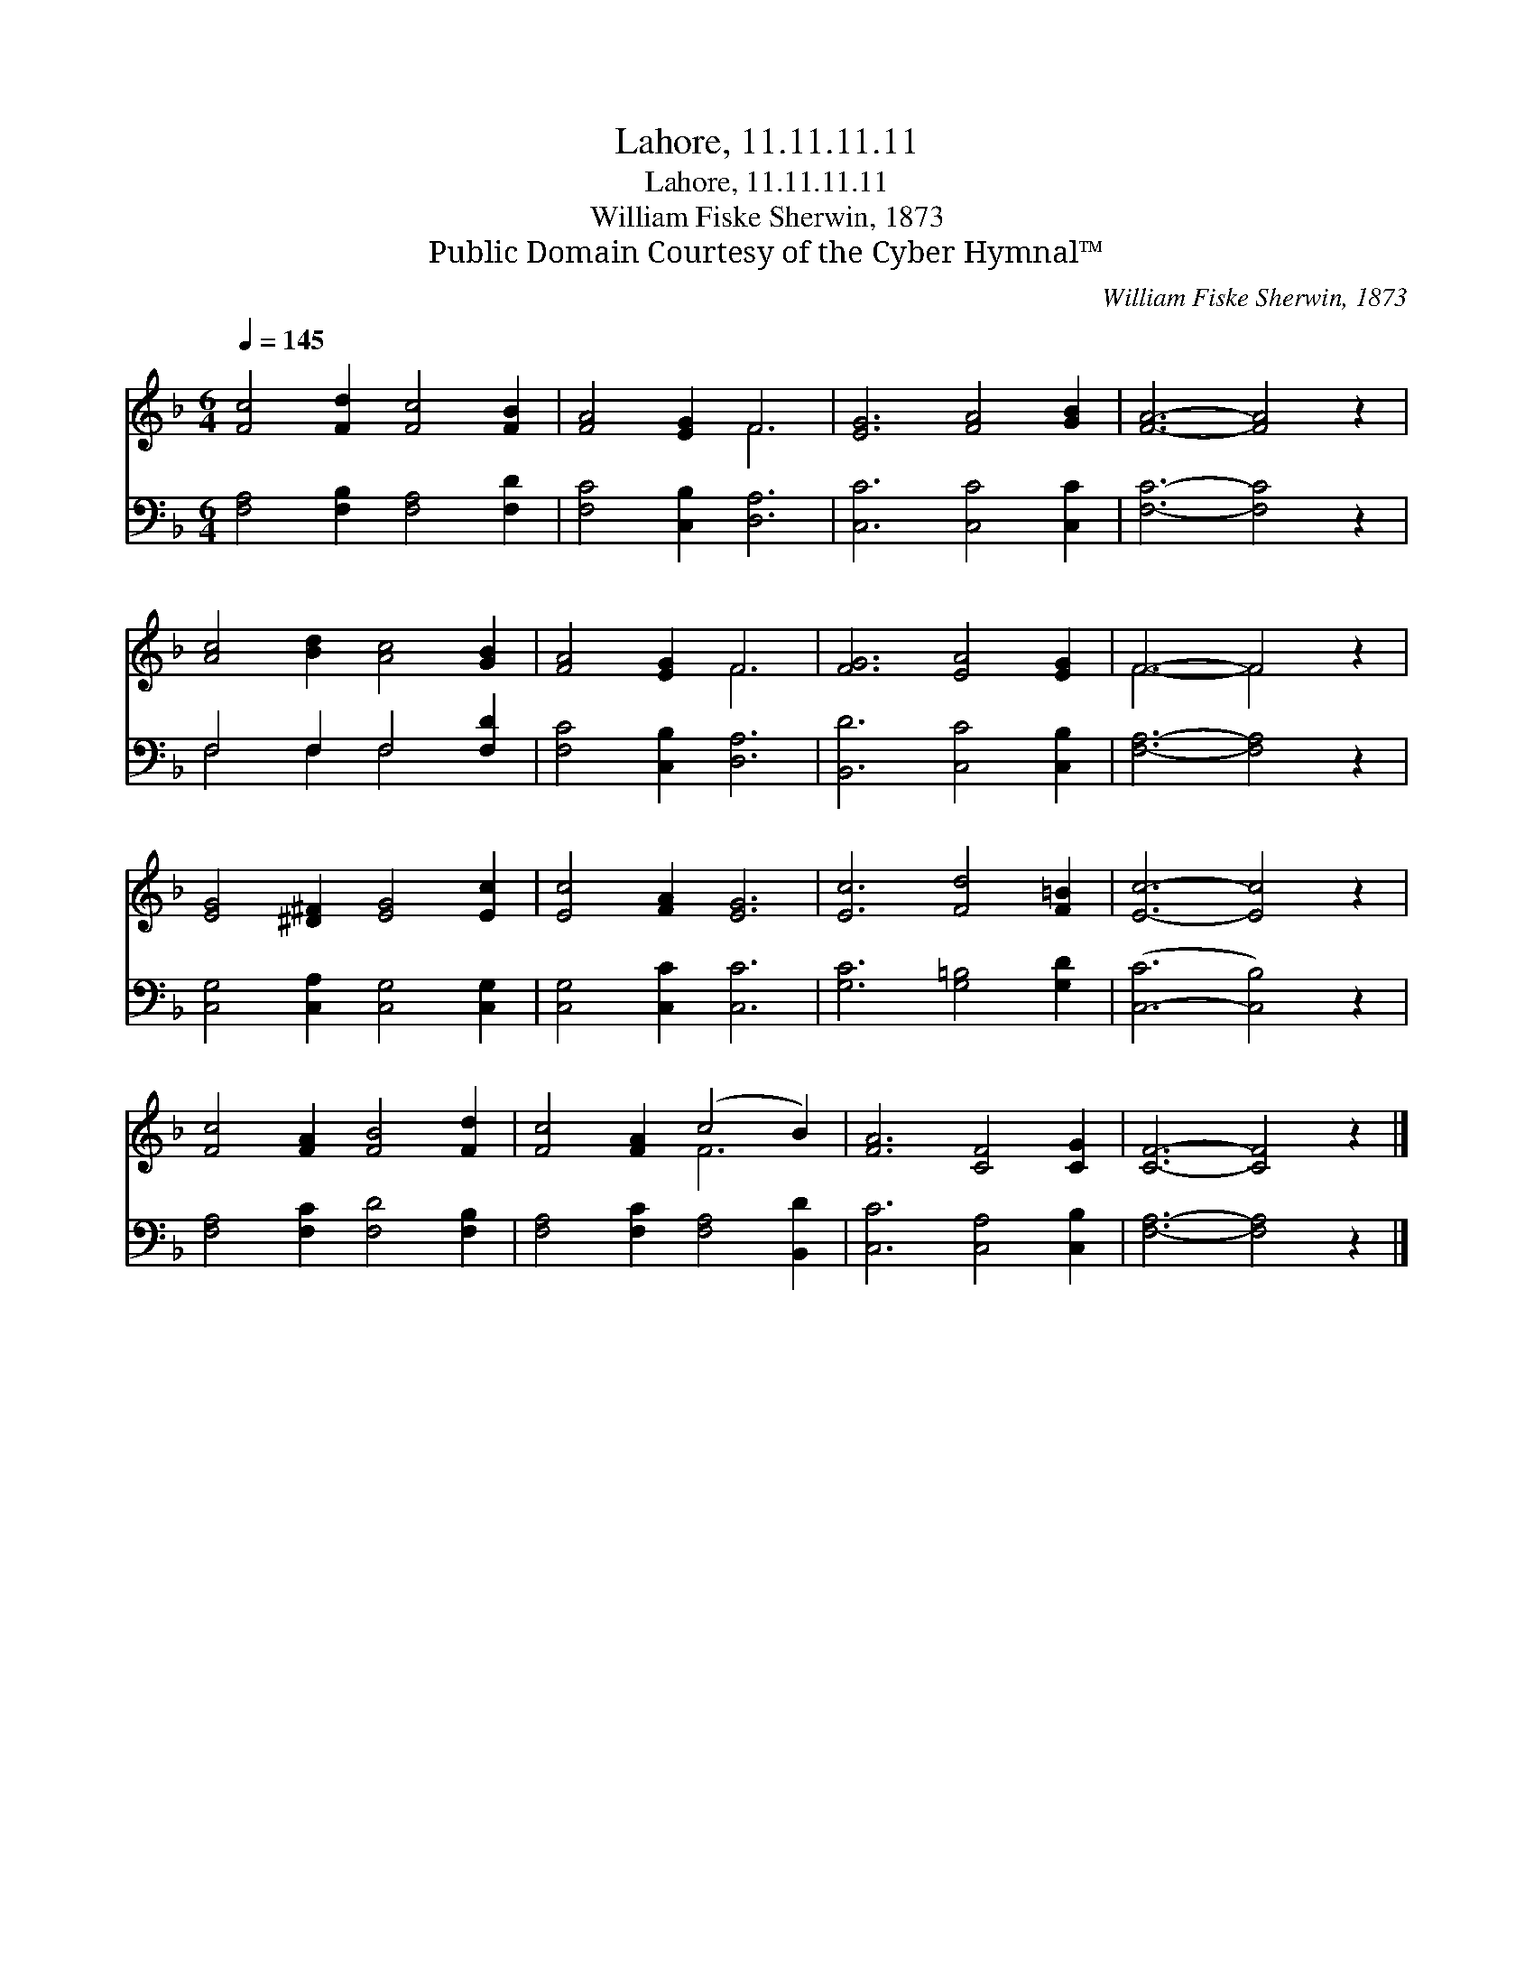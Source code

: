 X:1
T:Lahore, 11.11.11.11
T:Lahore, 11.11.11.11
T:William Fiske Sherwin, 1873
T:Public Domain Courtesy of the Cyber Hymnal™
C:William Fiske Sherwin, 1873
Z:Public Domain
Z:Courtesy of the Cyber Hymnal™
%%score ( 1 2 ) ( 3 4 )
L:1/8
Q:1/4=145
M:6/4
K:F
V:1 treble 
V:2 treble 
V:3 bass 
V:4 bass 
V:1
 [Fc]4 [Fd]2 [Fc]4 [FB]2 | [FA]4 [EG]2 F6 | [EG]6 [FA]4 [GB]2 | [FA]6- [FA]4 z2 | %4
 [Ac]4 [Bd]2 [Ac]4 [GB]2 | [FA]4 [EG]2 F6 | [FG]6 [EA]4 [EG]2 | F6- F4 z2 | %8
 [EG]4 [^D^F]2 [EG]4 [Ec]2 | [Ec]4 [FA]2 [EG]6 | [Ec]6 [Fd]4 [F=B]2 | [Ec]6- [Ec]4 z2 | %12
 [Fc]4 [FA]2 [FB]4 [Fd]2 | [Fc]4 [FA]2 (c4 B2) | [FA]6 [CF]4 [CG]2 | [CF]6- [CF]4 z2 |] %16
V:2
 x12 | x6 F6 | x12 | x12 | x12 | x6 F6 | x12 | F6- F4 x2 | x12 | x12 | x12 | x12 | x12 | x6 F6 | %14
 x12 | x12 |] %16
V:3
 [F,A,]4 [F,B,]2 [F,A,]4 [F,D]2 | [F,C]4 [C,B,]2 [D,A,]6 | [C,C]6 [C,C]4 [C,C]2 | %3
 [F,C]6- [F,C]4 z2 | F,4 F,2 F,4 [F,D]2 | [F,C]4 [C,B,]2 [D,A,]6 | [B,,D]6 [C,C]4 [C,B,]2 | %7
 [F,A,]6- [F,A,]4 z2 | [C,G,]4 [C,A,]2 [C,G,]4 [C,G,]2 | [C,G,]4 [C,C]2 [C,C]6 | %10
 [G,C]6 [G,=B,]4 [G,D]2 | ([C,-C]6 [C,B,]4) z2 | [F,A,]4 [F,C]2 [F,D]4 [F,B,]2 | %13
 [F,A,]4 [F,C]2 [F,A,]4 [B,,D]2 | [C,C]6 [C,A,]4 [C,B,]2 | [F,A,]6- [F,A,]4 z2 |] %16
V:4
 x12 | x12 | x12 | x12 | F,4 F,2 F,4 x2 | x12 | x12 | x12 | x12 | x12 | x12 | x12 | x12 | x12 | %14
 x12 | x12 |] %16

